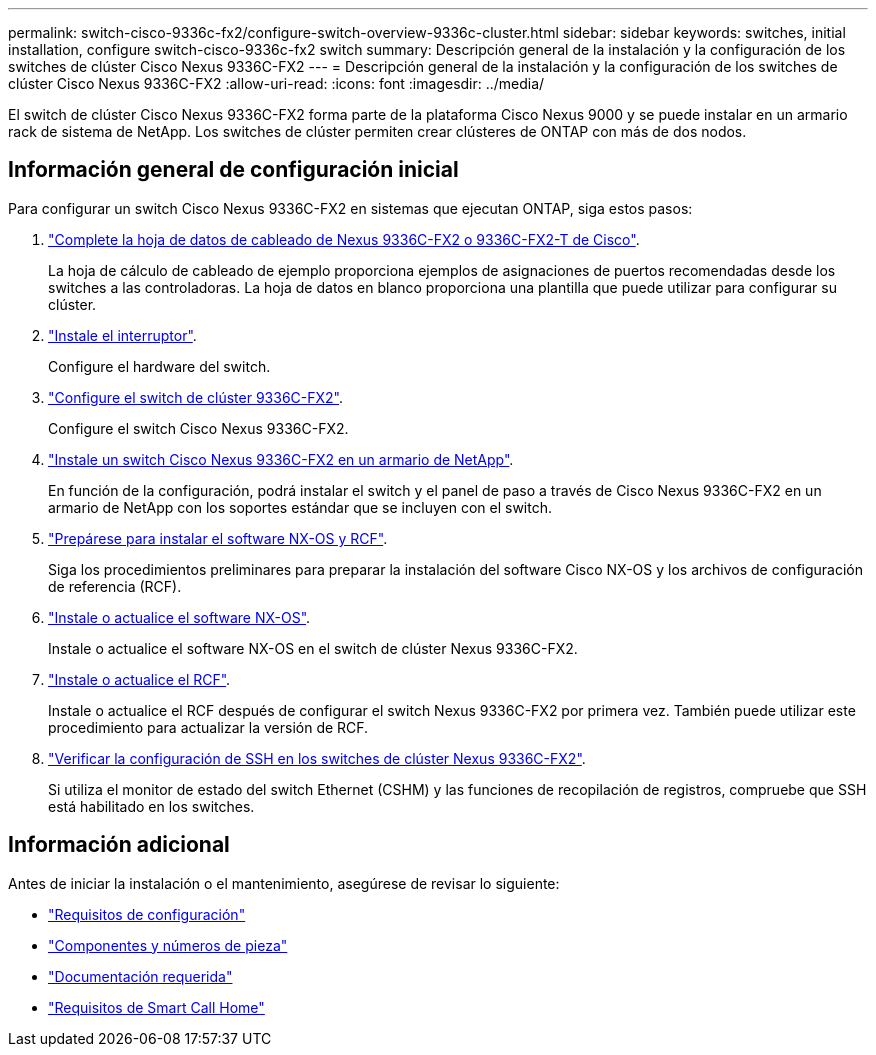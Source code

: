 ---
permalink: switch-cisco-9336c-fx2/configure-switch-overview-9336c-cluster.html 
sidebar: sidebar 
keywords: switches, initial installation, configure switch-cisco-9336c-fx2 switch 
summary: Descripción general de la instalación y la configuración de los switches de clúster Cisco Nexus 9336C-FX2 
---
= Descripción general de la instalación y la configuración de los switches de clúster Cisco Nexus 9336C-FX2
:allow-uri-read: 
:icons: font
:imagesdir: ../media/


[role="lead"]
El switch de clúster Cisco Nexus 9336C-FX2 forma parte de la plataforma Cisco Nexus 9000 y se puede instalar en un armario rack de sistema de NetApp. Los switches de clúster permiten crear clústeres de ONTAP con más de dos nodos.



== Información general de configuración inicial

Para configurar un switch Cisco Nexus 9336C-FX2 en sistemas que ejecutan ONTAP, siga estos pasos:

. link:setup-worksheet-9336c-cluster.html["Complete la hoja de datos de cableado de Nexus 9336C-FX2 o 9336C-FX2-T de Cisco"].
+
La hoja de cálculo de cableado de ejemplo proporciona ejemplos de asignaciones de puertos recomendadas desde los switches a las controladoras. La hoja de datos en blanco proporciona una plantilla que puede utilizar para configurar su clúster.

. link:install-switch-9336c-cluster.html["Instale el interruptor"].
+
Configure el hardware del switch.

. link:setup-switch-9336c-cluster.html["Configure el switch de clúster 9336C-FX2"].
+
Configure el switch Cisco Nexus 9336C-FX2.

. link:install-switch-and-passthrough-panel-9336c-cluster.html["Instale un switch Cisco Nexus 9336C-FX2 en un armario de NetApp"].
+
En función de la configuración, podrá instalar el switch y el panel de paso a través de Cisco Nexus 9336C-FX2 en un armario de NetApp con los soportes estándar que se incluyen con el switch.

. link:install-nxos-overview-9336c-cluster.html["Prepárese para instalar el software NX-OS y RCF"].
+
Siga los procedimientos preliminares para preparar la instalación del software Cisco NX-OS y los archivos de configuración de referencia (RCF).

. link:install-nxos-software-9336c-cluster.html["Instale o actualice el software NX-OS"].
+
Instale o actualice el software NX-OS en el switch de clúster Nexus 9336C-FX2.

. link:install-upgrade-rcf-overview-cluster.html["Instale o actualice el RCF"].
+
Instale o actualice el RCF después de configurar el switch Nexus 9336C-FX2 por primera vez. También puede utilizar este procedimiento para actualizar la versión de RCF.

. link:configure-ssh-keys.html["Verificar la configuración de SSH en los switches de clúster Nexus 9336C-FX2"].
+
Si utiliza el monitor de estado del switch Ethernet (CSHM) y las funciones de recopilación de registros, compruebe que SSH está habilitado en los switches.





== Información adicional

Antes de iniciar la instalación o el mantenimiento, asegúrese de revisar lo siguiente:

* link:configure-reqs-9336c-cluster.html["Requisitos de configuración"]
* link:components-9336c-cluster.html["Componentes y números de pieza"]
* link:required-documentation-9336c-cluster.html["Documentación requerida"]
* link:smart-call-9336c-cluster.html["Requisitos de Smart Call Home"]


